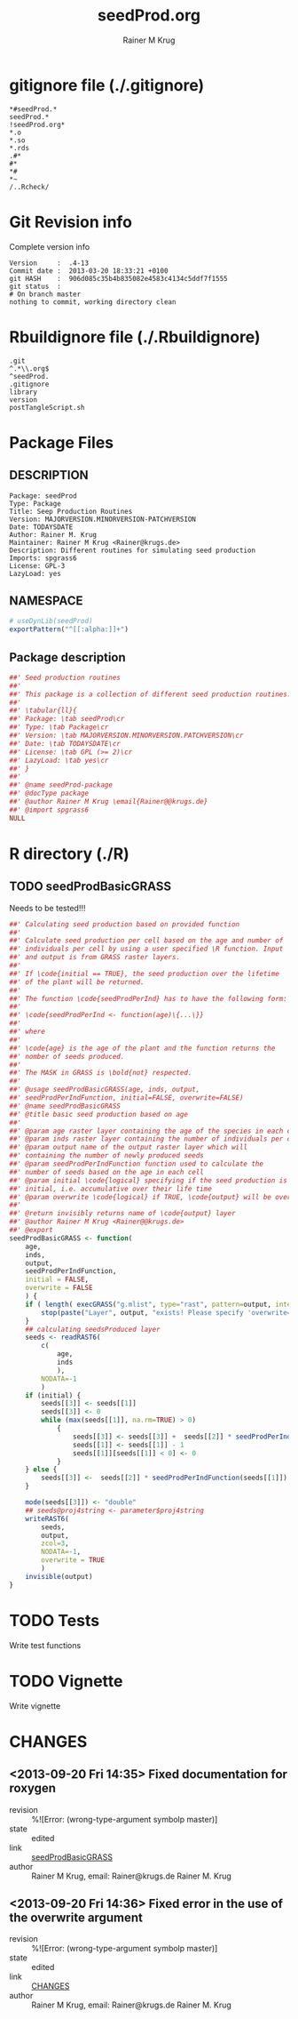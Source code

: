 # -*- org-babel-tangled-file: t; org-babel-tangle-run-postTangleScript: t; -*-

#+TITLE:     seedProd.org
#+AUTHOR:    Rainer M Krug    
#+EMAIL:     Rainer@krugs.de
#+DESCRIPTION: R Package Development Helpers
#+KEYWORDS: 

:CONFIG:
#+LANGUAGE:  en
#+OPTIONS:   H:3 num:t toc:t \n:nil @:t ::t |:t ^:t -:t f:t *:t <:t
#+OPTIONS:   TeX:t LaTeX:nil skip:nil d:nil todo:t pri:nil tags:not-in-toc
#+INFOJS_OPT: view:nil toc:nil ltoc:t mouse:underline buttons:0 path:http://orgmode.org/org-info.js
#+EXPORT_SELECT_TAGS: export
#+EXPORT_EXCLUDE_TAGS: noexport
#+LINK_UP:   
#+LINK_HOME: 

#+TODO: TODO OPTIMIZE TOGET COMPLETE WAIT VERIFY CHECK CODE DOCUMENTATION | DONE RECEIVED CANCELD 

#+STARTUP: indent hidestars nohideblocks
#+DRAWERS: HIDDEN PROPERTIES STATE CONFIG BABEL OUTPUT LATEXHEADER HTMLHEADER
#+STARTUP: nohidestars hideblocks
:END:
:HTMLHEADER:
#+begin_html
  <div id="subtitle" style="float: center; text-align: center;">
  <p>
Org-babel support for building 
  <a href="http://www.r-project.org/">R</a> packages
  </p>
  <p>
  <a href="http://www.r-project.org/">
  <img src="http://www.r-project.org/Rlogo.jpg"/>
  </a>
  </p>
  </div>
#+end_html
:END:
:LATEXHEADER:
#+LATEX_HEADER: \usepackage{rotfloat}
#+LATEX_HEADER: \definecolor{light-gray}{gray}{0.9}
#+LATEX_HEADER: \lstset{%
#+LATEX_HEADER:     basicstyle=\ttfamily\footnotesize,       % the font that is used for the code
#+LATEX_HEADER:     tabsize=4,                       % sets default tabsize to 4 spaces
#+LATEX_HEADER:     numbers=left,                    % where to put the line numbers
#+LATEX_HEADER:     numberstyle=\tiny,               % line number font size
#+LATEX_HEADER:     stepnumber=0,                    % step between two line numbers
#+LATEX_HEADER:     breaklines=true,                 %!! don't break long lines of code
#+LATEX_HEADER:     showtabs=false,                  % show tabs within strings adding particular underscores
#+LATEX_HEADER:     showspaces=false,                % show spaces adding particular underscores
#+LATEX_HEADER:     showstringspaces=false,          % underline spaces within strings
#+LATEX_HEADER:     keywordstyle=\color{blue},
#+LATEX_HEADER:     identifierstyle=\color{black},
#+LATEX_HEADER:     stringstyle=\color{green},
#+LATEX_HEADER:     commentstyle=\color{red},
#+LATEX_HEADER:     backgroundcolor=\color{light-gray},   % sets the background color
#+LATEX_HEADER:     columns=fullflexible,  
#+LATEX_HEADER:     basewidth={0.5em,0.4em}, 
#+LATEX_HEADER:     captionpos=b,                    % sets the caption position to `bottom'
#+LATEX_HEADER:     extendedchars=false              %!?? workaround for when the listed file is in UTF-8
#+LATEX_HEADER: }
:END:
:BABEL:
#+PROPERTY: exports code
#+PROPERTY: comments yes
#+PROPERTY: padline no
#+PROPERTY: var MAJORVERSION=0
#+PROPERTY: var+ MINORVERSION=1
#+PROPERTY: var+ PATCHVERSION=0
#+PROPERTY: var+ GITHASH="testhash" 
#+PROPERTY: var+ GITCOMMITDATE="testdate"
:END:

* Internal configurations                      :noexport:
** Evaluate to run post tangle script
#+begin_src emacs-lisp :results silent :tangle no :exports none
  (add-hook 'org-babel-post-tangle-hook
            (
             lambda () 
                    (call-process-shell-command "./postTangleScript.sh" nil 0 nil)
  ;;              (async-shell-command "./postTangleScript.sh")
  ;;              (ess-load-file (save-window-excursion (replace-regexp-in-string ".org" ".R" buffer-file-name)))))
  ;;              (ess-load-file "nsa.R")))
  ;;              (ess-load-file "spreadSim.R")
                    )
            )
#+end_src

** Post tangle script
#+begin_src sh :results output :tangle ./postTangleScript.sh :var VER=(vc-working-revision (buffer-file-name)) :var STATE=(vc-state (or (buffer-file-name) org-current-export-file))
  sed -i '' s/MAJORVERSION/$MAJORVERSION/ ./DESCRIPTION
  sed -i '' s/MINORVERSION/$MINORVERSION/ ./DESCRIPTION
  sed -i '' s/PATCHVERSION/$PATCHVERSION/ ./DESCRIPTION
  sed -i '' s/TODAYSDATE/`date +%Y-%m-%d_%H-%M`/ ./DESCRIPTION

  sed -i '' s/MAJORVERSION/$MAJORVERSION/ ./R/package.R
  sed -i '' s/MINORVERSION/$MINORVERSION/ ./R/package.R
  sed -i '' s/PATCHVERSION/$PATCHVERSION/ ./R/package.R
  sed -i '' s/TODAYSDATE/`date +%Y-%m-%d_%H-%M`/ ./R/package.R

  Rscript -e "library(roxygen2);roxygenize('.', copy.package=FALSE, unlink.target=FALSE)"
  rm -f ./postTangleScript.sh
#+end_src

#+RESULTS:
: Writing seedProd-package.Rd


* gitignore file (./.gitignore)
:PROPERTIES:
:tangle: ./.gitignore
:comments: no
:no-expand: TRUE
:shebang:
:padline: no
:END: 
#+begin_src gitignore
,*#seedProd.*
seedProd.*
!seedProd.org*
,*.o
,*.so
,*.rds
.#*
#*
,*#
,*~
/..Rcheck/
#+end_src

* Git Revision info
Complete version info
#+begin_src sh :exports results :results output replace 
  echo "Version     : " $MAJORVERSION.$MINORVERSION-$PATCHVERSION
  echo "Commit date : " `git show -s --format="%ci" HEAD`
  echo "git HASH    : " `git rev-parse HEAD`
  echo "git status  : "
  git status
#+end_src

#+RESULTS:
: Version     :  .4-13
: Commit date :  2013-03-20 18:33:21 +0100
: git HASH    :  906d085c35b4b835082e4583c4134c5ddf7f1555
: git status  : 
: # On branch master
: nothing to commit, working directory clean



* Rbuildignore file (./.Rbuildignore)
:PROPERTIES:
:tangle: ./.Rbuildignore
:comments: no
:no-expand: TRUE
:shebang:
:padline: no
:END: 
#+begin_src fundamental
.git
^.*\\.org$
^seedProd.
.gitignore
library
version
postTangleScript.sh
#+end_src



* Package Files
** DESCRIPTION
:PROPERTIES:
:tangle:   ./DESCRIPTION
:padline: no 
:no-expand: TRUE
:comments: no
:END:
#+begin_src fundamental
Package: seedProd
Type: Package
Title: Seep Production Routines
Version: MAJORVERSION.MINORVERSION-PATCHVERSION
Date: TODAYSDATE
Author: Rainer M. Krug
Maintainer: Rainer M Krug <Rainer@krugs.de>
Description: Different routines for simulating seed production
Imports: spgrass6
License: GPL-3
LazyLoad: yes
#+end_src

** NAMESPACE
:PROPERTIES:
:tangle:   ./NAMESPACE
:padline: no 
:no-expand: TRUE
:comments: no
:END:
#+begin_src R
  # useDynLib(seedProd)
  exportPattern("^[[:alpha:]]+")
#+end_src

#+results:

** Package description
:PROPERTIES:
:tangle:   ./R/package.R
:eval: nil
:no-expand: TRUE
:comments: no
:END:
#+begin_src R
##' Seed production routines
##'
##' This package is a collection of different seed production routines.
##' 
##' \tabular{ll}{
##' Package: \tab seedProd\cr
##' Type: \tab Package\cr
##' Version: \tab MAJORVERSION.MINORVERSION.PATCHVERSION\cr
##' Date: \tab TODAYSDATE\cr
##' License: \tab GPL (>= 2)\cr
##' LazyLoad: \tab yes\cr
##' }
##'
##' @name seedProd-package
##' @docType package
##' @author Rainer M Krug \email{Rainer@@krugs.de}
##' @import spgrass6
NULL
#+end_src


* R directory (./R)

** TODO seedProdBasicGRASS
Needs to be tested!!!
:PROPERTIES:
:tangle:   ./R/seedProdBasicGRASS.R
:comments: yes
:no-expand: TRUE
:END:
#+begin_src R
##' Calculating seed production based on provided function
##'
##' Calculate seed production per cell based on the age and number of
##' individuals per cell by using a user specified \R function. Input
##' and output is from GRASS raster layers.
##'
##' If \code{initial == TRUE}, the seed production over the lifetime
##' of the plant will be returned.
##'
##' The function \code{seedProdPerInd} has to have the following form:
##'
##' \code{seedProdPerInd <- function(age)\{...\}}
##'
##' where
##'
##' \code{age} is the age of the plant and the function returns the
##' nomber of seeds produced.
##' 
##' The MASK in GRASS is \bold{not} respected.
##' 
##' @usage seedProdBasicGRASS(age, inds, output,
##' seedProdPerIndFunction, initial=FALSE, overwrite=FALSE)
##' @name seedProdBasicGRASS
##' @title basic seed production based on age
##' 
##' @param age raster layer containing the age of the species in each cell
##' @param inds raster layer containing the number of individuals per cell
##' @param output name of the output raster layer which will
##' containing the number of newly produced seeds
##' @param seedProdPerIndFunction function used to calculate the
##' number of seeds based on the age in each cell
##' @param initial \code{logical} specifying if the seed production is
##' initial, i.e. accumulative over their life time
##' @param overwrite \code{logical} if TRUE, \code{output} will be overwritten if it exists
##' 
##' @return invisibly returns name of \code{output} layer
##' @author Rainer M Krug <Rainer@@krugs.de>
##' @export
seedProdBasicGRASS <- function(
    age,
    inds,
    output,
    seedProdPerIndFunction,
    initial = FALSE,
    overwrite = FALSE
    ) {
    if ( length( execGRASS("g.mlist", type="rast", pattern=output, intern=TRUE) ) & !overwrite ) {
        stop(paste("Layer", output, "exists! Please specify 'overwrite=TRUE' or use different output name!"))
    } 
    ## calculating seedsProduced layer
    seeds <- readRAST6(
        c(
            age,
            inds
            ),
        NODATA=-1
        )
    if (initial) {
        seeds[[3]] <- seeds[[1]]
        seeds[[3]] <- 0
        while (max(seeds[[1]], na.rm=TRUE) > 0)
            {
                seeds[[3]] <- seeds[[3]] +  seeds[[2]] * seedProdPerIndFunction( seeds[[1]] ) 
                seeds[[1]] <- seeds[[1]] - 1
                seeds[[1]][seeds[[1]] < 0] <- 0
            }
    } else {
        seeds[[3]] <-  seeds[[2]] * seedProdPerIndFunction(seeds[[1]])
    }
    
    mode(seeds[[3]]) <- "double"
    ## seeds@proj4string <- parameter$proj4string
    writeRAST6(
        seeds,
        output,
        zcol=3,
        NODATA=-1,
        overwrite = TRUE
        )
    invisible(output)
}
#+end_src


* TODO Tests
Write test functions
* TODO Vignette
Write vignette
* package management                                               :noexport:
** check package
#+begin_src sh :results output
  CWD=`pwd`
  R CMD check pkg | sed 's/^*/ */'
#+end_src



** INSTALL package

#+begin_src sh :results output :var rckopts="--library=./Rlib"
  R CMD INSTALL $rckopts pkg
#+end_src

#+results:
: g++ -I/usr/share/R/include   -I"/home/rkrug/R/i486-pc-linux-gnu-library/2.13/Rcpp/include"   -fpic  -O3 -pipe  -g -c windDispCpp.cpp -o windDispCpp.o
: g++ -shared -o seedProd.so windDispCpp.o -L/home/rkrug/R/i486-pc-linux-gnu-library/2.13/Rcpp/lib -lRcpp -Wl,-rpath,/home/rkrug/R/i486-pc-linux-gnu-library/2.13/Rcpp/lib -L/usr/lib/R/lib -lR


** build package

#+begin_src sh :results output
  R CMD build ./
#+end_src

#+results:



** load library

#+begin_src R :session :results output :var libname=(file-name-directory buffer-file-name)
## customize the next line as needed: 
.libPaths(new = file.path(getwd(),"Rlib") )
require( basename(libname), character.only=TRUE)
#+end_src

#+results:

- this loads the library into an R session
- customize or delete the =.libPaths= line as desired 


: #+begin_src R :session :var libname=(file-name-directory buffer-file-name)
: .libPaths(new = file.path(getwd(),"Rlib") )
: require( basename(libname), character.only=TRUE)
: #+end_src

** grep require( 

- if you keep all your source code in this =.org= document, then you do not
  need to do this - instead just type =C-s require(=
- list package dependencies that might need to be dealt with

#+begin_src sh :results output
grep 'require(' R/*
#+end_src

: #+begin_src sh :results output
: grep 'require(' R/*
: #+end_src

** set up .Rbuildignore and man, R, and Rlib directories

- This document sits in the top level source directory. So, ignore it
  and its offspring when checking, installing and building.
- List all files to ignore under =#+results: rbi=  (including this
  one!). Regular expressions are allowed.
- Rlib is optional. If you want to INSTALL in the system directory,
  you own't need it.

: #+results: rbi
#+results: rbi
: Rpackage.*
: PATCHVERSION
: MAJORVERSION
: MINORVERSION

Only need to run this once (unless you add more ignorable files).

#+begin_src R :results output silent :var rbld=rbi 
dir.create("./seedProd")
cat(rbld,'\n', file="./.Rbuildignore")
dir.create("./man")
dir.create("./R")
dir.create("./src")
dir.create("./Rlib")
#+end_src

: #+begin_src R :results output silent :var rbld=rbi 
: cat(rbld,'\n', file=".Rbuildignore")
: dir.create("man")
: dir.create("R")
: dir.create("../Rlib")
: #+end_src

* Package structure and src languages                              :noexport:

- The top level directory may contain these files (and others):

| filename    | filetype      |
|-------------+---------------|
| INDEX       | text          |
| NAMESPACE   | R-like script |
| configure   | Bourne shell  |
| cleanup     | Bourne shell  |
| LICENSE     | text          |
| LICENCE     | text          |
| COPYING     | text          |
| NEWS        | text          |
| DESCRIPTION | [[http://www.debian.org/doc/debian-policy/ch-controlfields.html][DCF]]           |
|-------------+---------------|


 
   and subdirectories
| direname | types of files                                   |
|----------+--------------------------------------------------|
| R        | R                                                |
| data     | various                                          |
| demo     | R                                                |
| exec     | various                                          |
| inst     | various                                          |
| man      | Rd                                               |
| po       | poEdit                                           |
| src      | .c, .cc or .cpp, .f, .f90, .f95, .m, .mm, .M, .h |
| tests    | R, Rout                                          |
|----------+--------------------------------------------------|
|          |                                                  |
   
 [[info:emacs#Specifying%20File%20Variables][info:emacs#Specifying File Variables]]
 

* CHANGES
** <2013-09-20 Fri 14:35> Fixed documentation for roxygen 
  - revision :: %![Error: (wrong-type-argument symbolp master)]
  - state    :: edited
  - link     :: [[file:~/Documents/Projects/AlienManagementDrakensberg/sim/packages/seedProd/seedProd.org::*seedProdBasicGRASS][seedProdBasicGRASS]] 
  - author   :: Rainer M Krug, email: Rainer@krugs.de Rainer M. Krug
** <2013-09-20 Fri 14:36> Fixed error in the use of the overwrite argument 
  - revision :: %![Error: (wrong-type-argument symbolp master)]
  - state    :: edited
  - link     :: [[file:~/Documents/Projects/AlienManagementDrakensberg/sim/packages/seedProd/seedProd.org::*CHANGES][CHANGES]] 
  - author   :: Rainer M Krug, email: Rainer@krugs.de Rainer M. Krug
